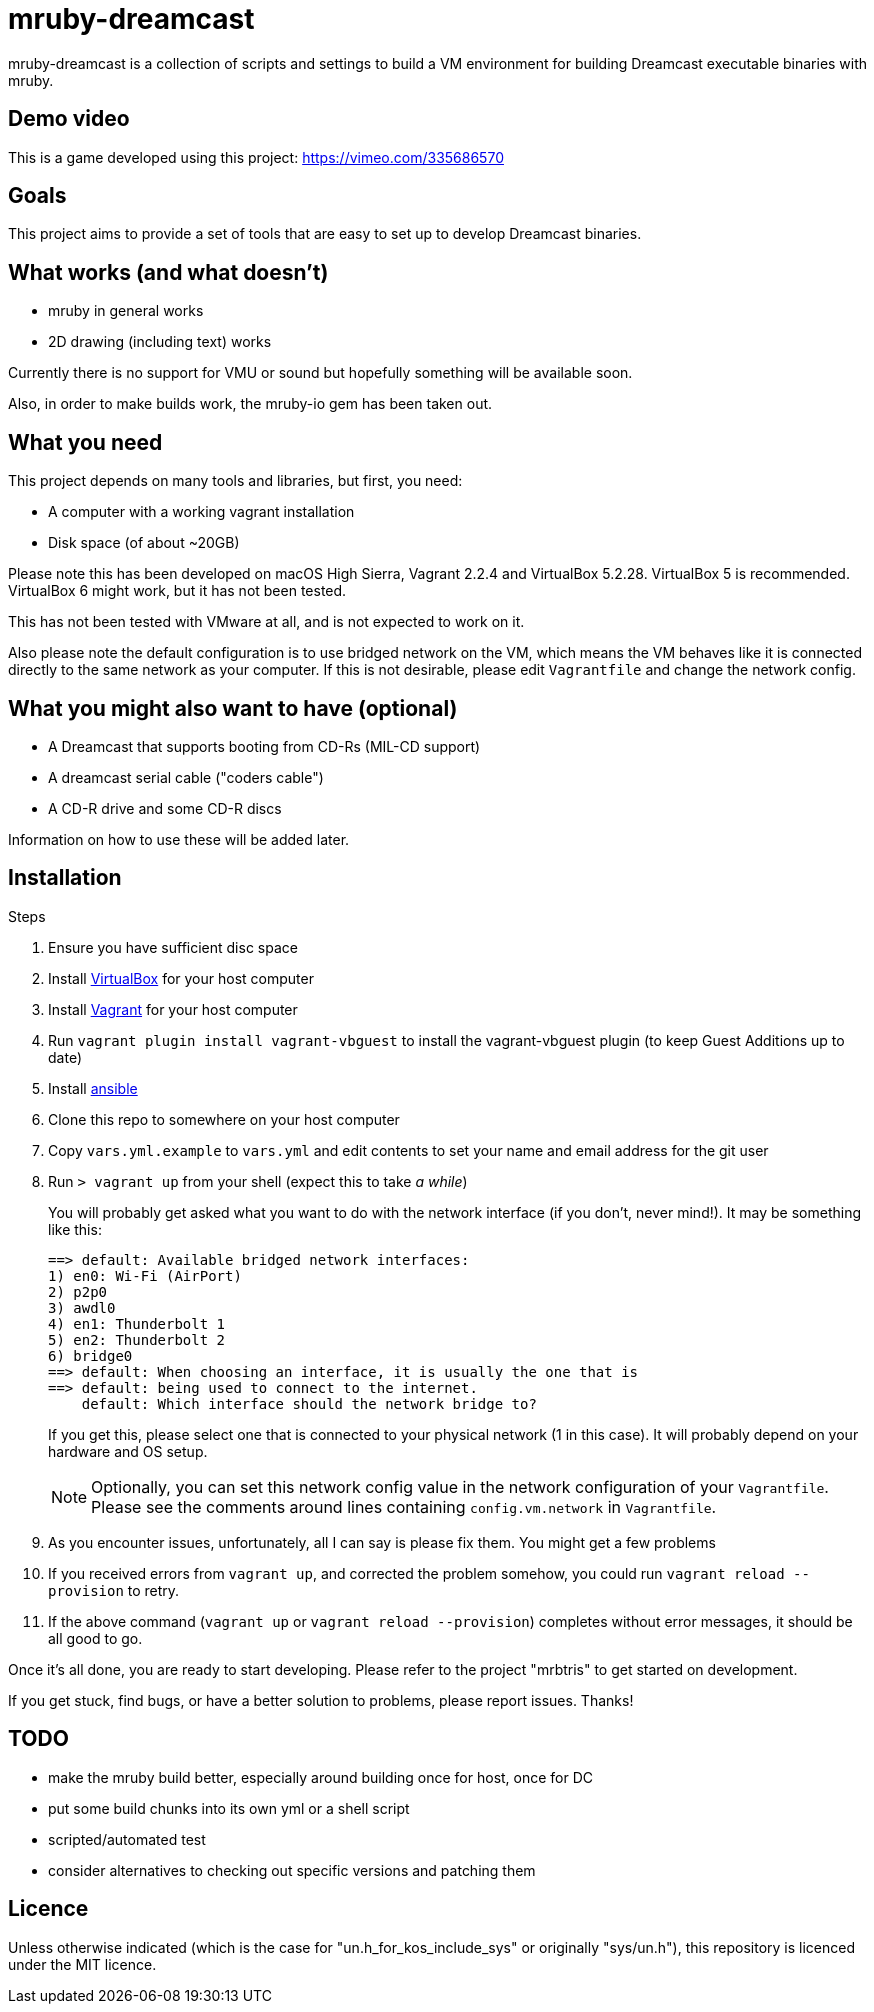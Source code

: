 = mruby-dreamcast

mruby-dreamcast is a collection of scripts and settings to build a VM environment for building Dreamcast executable binaries with mruby.

== Demo video

This is a game developed using this project: https://vimeo.com/335686570

== Goals

This project aims to provide a set of tools that are easy to set up to develop Dreamcast binaries.

== What works (and what doesn't)

* mruby in general works
* 2D drawing (including text) works

Currently there is no support for VMU or sound but hopefully something will be available soon.

Also, in order to make builds work, the mruby-io gem has been taken out.

== What you need

This project depends on many tools and libraries, but first, you need:

* A computer with a working vagrant installation
* Disk space (of about ~20GB)

Please note this has been developed on macOS High Sierra, Vagrant 2.2.4 and VirtualBox 5.2.28.
VirtualBox 5 is recommended.
VirtualBox 6 might work, but it has not been tested.

This has not been tested with VMware at all, and is not expected to work on it.

Also please note the default configuration is to use bridged network on the VM, which means the VM behaves like it is connected directly to the same network as your computer.
If this is not desirable, please edit `Vagrantfile` and change the network config.

== What you might also want to have (optional)

* A Dreamcast that supports booting from CD-Rs (MIL-CD support)
* A dreamcast serial cable ("coders cable")
* A CD-R drive and some CD-R discs

Information on how to use these will be added later.

== Installation

.Steps
. Ensure you have sufficient disc space
. Install https://www.virtualbox.org/wiki/Downloads[VirtualBox] for your host computer
. Install https://www.vagrantup.com/docs/installation/[Vagrant] for your host computer
. Run `vagrant plugin install vagrant-vbguest` to install the vagrant-vbguest plugin (to keep Guest Additions up to date)
. Install https://docs.ansible.com/ansible/latest/installation_guide/intro_installation.html[ansible]
. Clone this repo to somewhere on your host computer
. Copy `vars.yml.example` to `vars.yml` and edit contents to set your name and email address for the git user
. Run `> vagrant up` from your shell (expect this to take _a while_)
+
You will probably get asked what you want to do with the network interface (if you don't, never mind!).
It may be something like this:
+
----
==> default: Available bridged network interfaces:
1) en0: Wi-Fi (AirPort)
2) p2p0
3) awdl0
4) en1: Thunderbolt 1
5) en2: Thunderbolt 2
6) bridge0
==> default: When choosing an interface, it is usually the one that is
==> default: being used to connect to the internet.
    default: Which interface should the network bridge to?
----
+
If you get this, please select one that is connected to your physical network (1 in this case).
It will probably depend on your hardware and OS setup.
+
[NOTE]
===============================
Optionally, you can set this network config value in the network configuration of your `Vagrantfile`.
Please see the comments around lines containing `config.vm.network` in `Vagrantfile`.
===============================
+
. As you encounter issues, unfortunately, all I can say is please fix them. You might get a few problems
. If you received errors from `vagrant up`, and corrected the problem somehow, you could run `vagrant reload --provision` to retry.
. If the above command (`vagrant up` or `vagrant reload --provision`) completes without error messages, it should be all good to go.

Once it's all done, you are ready to start developing.
Please refer to the project "mrbtris" to get started on development.

If you get stuck, find bugs, or have a better solution to problems, please report issues.
Thanks!

== TODO

* make the mruby build better, especially around building once for host, once for DC
* put some build chunks into its own yml or a shell script
* scripted/automated test
* consider alternatives to checking out specific versions and patching them

== Licence

Unless otherwise indicated (which is the case for "un.h_for_kos_include_sys" or originally "sys/un.h"), this repository is licenced under the MIT licence.
